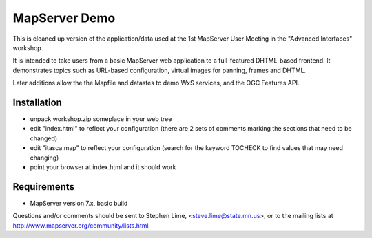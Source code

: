 MapServer Demo
==============

This is cleaned up version of the application/data used at the 1st MapServer User Meeting in
the "Advanced Interfaces" workshop.

It is intended to take users from a basic MapServer web application to a full-featured
DHTML-based frontend. It demonstrates topics such as URL-based configuration, virtual images
for panning, frames and DHTML.

Later additions allow the the Mapfile and datastes to demo WxS services, and the OGC Features API.

Installation
------------

- unpack workshop.zip someplace in your web tree
- edit "index.html" to reflect your configuration (there are 2 sets of comments marking 
  the sections that need to be changed)
- edit "itasca.map" to reflect your configuration (search for the keyword TOCHECK to find values that may need changing)
- point your browser at index.html and it should work

Requirements
------------

- MapServer version 7.x, basic build

Questions and/or comments should be sent to Stephen Lime, <steve.lime@state.mn.us>, 
or to the mailing lists at http://www.mapserver.org/community/lists.html
